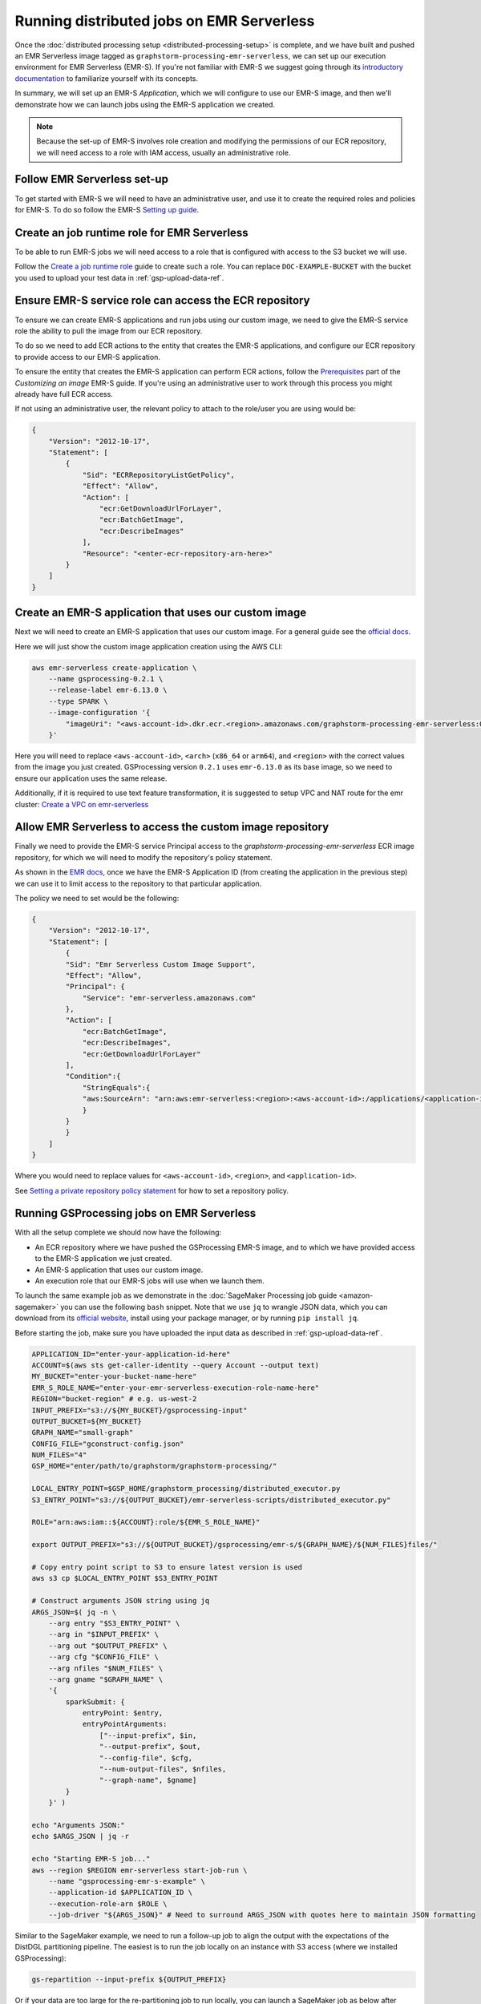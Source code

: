 Running distributed jobs on EMR Serverless
==========================================

Once the :doc:`distributed processing setup <distributed-processing-setup>` is complete,
and we have built and pushed an EMR Serverless image tagged as ``graphstorm-processing-emr-serverless``, we can
set up our execution environment for EMR Serverless (EMR-S). If you're not familiar with EMR-S
we suggest going through its `introductory documentation <https://docs.aws.amazon.com/emr/latest/EMR-Serverless-UserGuide/emr-serverless.html>`_
to familiarize yourself with its concepts.

In summary, we will set up an EMR-S `Application`, which we will configure to use our EMR-S
image, and then we'll demonstrate how we can launch jobs using the EMR-S application we created.

.. note::

    Because the set-up of EMR-S involves role creation and modifying the permissions of our ECR repository,
    we will need access to a role with IAM access, usually an administrative role.

Follow EMR Serverless set-up
----------------------------

To get started with EMR-S we will need to have an administrative user,
and use it to create the required roles and policies for EMR-S.
To do so follow the EMR-S `Setting up guide
<https://docs.aws.amazon.com/emr/latest/EMR-Serverless-UserGuide/setting-up.html>`_.

Create an job runtime role for EMR Serverless
---------------------------------------------

To be able to run EMR-S jobs we will need access to a role that
is configured with access to the S3 bucket we will use.

Follow the `Create a job runtime role
<https://docs.aws.amazon.com/emr/latest/EMR-Serverless-UserGuide/getting-started.html#gs-prerequisites>`_
guide to create such a role. You can replace ``DOC-EXAMPLE-BUCKET`` with the bucket you used
to upload your test data in :ref:`gsp-upload-data-ref`.

Ensure EMR-S service role can access the ECR repository
-------------------------------------------------------

To ensure we can create EMR-S applications and run jobs
using our custom image, we need to give the EMR-S service
role the ability to pull the image from our ECR repository.

To do so we need to add ECR actions to the entity that
creates the EMR-S applications, and configure our ECR
repository to provide access to our
EMR-S application.

To ensure the entity that creates the EMR-S application
can perform ECR actions, follow the
`Prerequisites <https://docs.aws.amazon.com/emr/latest/EMR-Serverless-UserGuide/application-custom-image.html#worker-configs>`_
part of the `Customizing an image` EMR-S guide. If you're using
an administrative user to work through this process you might
already have full ECR access.

If not using an administrative user, the relevant policy to attach to the role/user
you are using would be:

.. code-block:: json

    {
        "Version": "2012-10-17",
        "Statement": [
            {
                "Sid": "ECRRepositoryListGetPolicy",
                "Effect": "Allow",
                "Action": [
                    "ecr:GetDownloadUrlForLayer",
                    "ecr:BatchGetImage",
                    "ecr:DescribeImages"
                ],
                "Resource": "<enter-ecr-repository-arn-here>"
            }
        ]
    }

Create an EMR-S application that uses our custom image
------------------------------------------------------

Next we will need to create an EMR-S application that
uses our custom image.
For a general guide see the
`official docs <https://docs.aws.amazon.com/emr/latest/EMR-Serverless-UserGuide/application-custom-image.html#create-app>`_.

Here we will just show the custom image application creation using the AWS CLI:

.. code-block:: bash

    aws emr-serverless create-application \
        --name gsprocessing-0.2.1 \
        --release-label emr-6.13.0 \
        --type SPARK \
        --image-configuration '{
            "imageUri": "<aws-account-id>.dkr.ecr.<region>.amazonaws.com/graphstorm-processing-emr-serverless:0.2.1-<arch>"
        }'

Here you will need to replace ``<aws-account-id>``, ``<arch>`` (``x86_64`` or ``arm64``), and ``<region>`` with the correct values
from the image you just created. GSProcessing version ``0.2.1`` uses ``emr-6.13.0`` as its
base image, so we need to ensure our application uses the same release.

Additionally, if it is required to use text feature transformation, it is suggested to setup VPC and NAT route for the emr cluster:
`Create a VPC on emr-serverless
<https://docs.aws.amazon.com/emr/latest/EMR-Serverless-UserGuide/vpc-access.html>`_

Allow EMR Serverless to access the custom image repository
----------------------------------------------------------

Finally we need to provide the EMR-S service Principal access
to the `graphstorm-processing-emr-serverless` ECR image repository,
for which we will need to modify the repository's policy statement.

As shown in the
`EMR docs <https://docs.aws.amazon.com/emr/latest/EMR-Serverless-UserGuide/application-custom-image.html#access-repo>`_,
once we have the EMR-S Application ID (from creating the application in the previous step)
we can use it to limit access to the repository to that particular application.

The policy we need to set would be the following:

.. code-block:: json

    {
        "Version": "2012-10-17",
        "Statement": [
            {
            "Sid": "Emr Serverless Custom Image Support",
            "Effect": "Allow",
            "Principal": {
                "Service": "emr-serverless.amazonaws.com"
            },
            "Action": [
                "ecr:BatchGetImage",
                "ecr:DescribeImages",
                "ecr:GetDownloadUrlForLayer"
            ],
            "Condition":{
                "StringEquals":{
                "aws:SourceArn": "arn:aws:emr-serverless:<region>:<aws-account-id>:/applications/<application-id>"
                }
            }
            }
        ]
    }

Where you would need to replace values for ``<aws-account-id>``, ``<region>``, and ``<application-id>``.

See `Setting a private repository policy statement <https://docs.aws.amazon.com/AmazonECR/latest/userguide/set-repository-policy.html>`_
for how to set a repository policy.


Running GSProcessing jobs on EMR Serverless
-------------------------------------------

With all the setup complete we should now have the following:

* An ECR repository where we have pushed the GSProcessing EMR-S image,
  and to which we have provided access to the EMR-S application we just created.
* An EMR-S application that uses our custom image.
* An execution role that our EMR-S jobs will use when we launch them.

To launch the same example job as we demonstrate in the :doc:`SageMaker Processing job guide <amazon-sagemaker>`
you can use the following ``bash`` snippet. Note that we use ``jq`` to wrangle JSON data,
which you can download from its `official website <https://jqlang.github.io/jq/download/>`_,
install using your package manager, or by running ``pip install jq``.

Before starting  the job, make sure you have uploaded the input data
as described in :ref:`gsp-upload-data-ref`.

.. code-block:: bash

    APPLICATION_ID="enter-your-application-id-here"
    ACCOUNT=$(aws sts get-caller-identity --query Account --output text)
    MY_BUCKET="enter-your-bucket-name-here"
    EMR_S_ROLE_NAME="enter-your-emr-serverless-execution-role-name-here"
    REGION="bucket-region" # e.g. us-west-2
    INPUT_PREFIX="s3://${MY_BUCKET}/gsprocessing-input"
    OUTPUT_BUCKET=${MY_BUCKET}
    GRAPH_NAME="small-graph"
    CONFIG_FILE="gconstruct-config.json"
    NUM_FILES="4"
    GSP_HOME="enter/path/to/graphstorm/graphstorm-processing/"

    LOCAL_ENTRY_POINT=$GSP_HOME/graphstorm_processing/distributed_executor.py
    S3_ENTRY_POINT="s3://${OUTPUT_BUCKET}/emr-serverless-scripts/distributed_executor.py"

    ROLE="arn:aws:iam::${ACCOUNT}:role/${EMR_S_ROLE_NAME}"

    export OUTPUT_PREFIX="s3://${OUTPUT_BUCKET}/gsprocessing/emr-s/${GRAPH_NAME}/${NUM_FILES}files/"

    # Copy entry point script to S3 to ensure latest version is used
    aws s3 cp $LOCAL_ENTRY_POINT $S3_ENTRY_POINT

    # Construct arguments JSON string using jq
    ARGS_JSON=$( jq -n \
        --arg entry "$S3_ENTRY_POINT" \
        --arg in "$INPUT_PREFIX" \
        --arg out "$OUTPUT_PREFIX" \
        --arg cfg "$CONFIG_FILE" \
        --arg nfiles "$NUM_FILES" \
        --arg gname "$GRAPH_NAME" \
        '{
            sparkSubmit: {
                entryPoint: $entry,
                entryPointArguments:
                    ["--input-prefix", $in,
                    "--output-prefix", $out,
                    "--config-file", $cfg,
                    "--num-output-files", $nfiles,
                    "--graph-name", $gname]
            }
        }' )

    echo "Arguments JSON:"
    echo $ARGS_JSON | jq -r

    echo "Starting EMR-S job..."
    aws --region $REGION emr-serverless start-job-run \
        --name "gsprocessing-emr-s-example" \
        --application-id $APPLICATION_ID \
        --execution-role-arn $ROLE \
        --job-driver "${ARGS_JSON}" # Need to surround ARGS_JSON with quotes here to maintain JSON formatting

Similar to the SageMaker example, we need to run a follow-up job to align the output with the
expectations of the DistDGL partitioning pipeline. The easiest is to run the job locally
on an instance with S3 access (where we installed GSProcessing):

.. code-block:: bash

    gs-repartition --input-prefix ${OUTPUT_PREFIX}

Or if your data are too large for the re-partitioning job to run locally, you can
launch a SageMaker job as below after following the :doc:`distributed processing setup <distributed-processing-setup>`
and building the GSProcessing SageMaker ECR image:

.. code-block:: bash

    bash docker/build_gsprocessing_image.sh --environment sagemaker --region ${REGION}
    bash docker/push_gsprocessing_image.sh --environment sagemaker --region ${REGION}

    SAGEMAKER_ROLE_NAME="enter-your-sagemaker-execution-role-name-here"
    IMAGE_URI="${ACCOUNT}.dkr.ecr.${REGION}.amazonaws.com/graphstorm-processing-sagemaker:0.2.1-x86_64"
    ROLE="arn:aws:iam::${ACCOUNT}:role/service-role/${SAGEMAKER_ROLE_NAME}"
    INSTANCE_TYPE="ml.t3.xlarge"

    python scripts/run_repartitioning.py --s3-input-prefix ${OUTPUT_PREFIX} \
        --role ${ROLE} --image ${IMAGE_URI}  --config-filename "metadata.json" \
        --instance-type ${INSTANCE_TYPE} --wait-for-job


Note that ``${OUTPUT_PREFIX}`` here will need to match the value assigned when launching
the EMR-S job, i.e. ``"s3://${OUTPUT_BUCKET}/gsprocessing/emr-s/small-graph/4files/"``

For more details on the re-partitioning step see
::doc:`row-count-alignment`.

Examine the output
------------------

Once both jobs are finished we can examine the output created, which
should match the output we saw when running the same jobs locally
in :ref:`gsp-examining-output`.


.. code-block:: bash

    $ aws s3 ls ${OUTPUT_PREFIX}

                               PRE edges/
                               PRE node_data/
                               PRE node_id_mappings/
    2023-08-05 00:47:36        804 launch_arguments.json
    2023-08-05 00:47:36      11914 metadata.json
    2023-08-05 00:47:37        545 perf_counters.json
    2023-08-05 00:47:37      12082 updated_row_counts_metadata.json


Run distributed partitioning and training on Amazon SageMaker
-------------------------------------------------------------

With the data now processed you can follow the
`GraphStorm Amazon SageMaker guide
<https://graphstorm.readthedocs.io/en/latest/scale/sagemaker.html#run-graphstorm-on-sagemaker>`_
to partition your data and run training on AWS.
